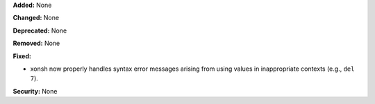 **Added:** None

**Changed:** None

**Deprecated:** None

**Removed:** None

**Fixed:**

* xonsh now properly handles syntax error messages arising from using values in inappropriate contexts (e.g., ``del 7``).

**Security:** None

